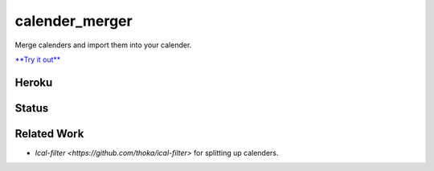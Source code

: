 calender_merger
===============

Merge calenders and import them into your calender.

`**Try it out** <https://calender-merger.herokuapp.com/>`__

Heroku 
------

.. image:: https://www.herokucdn.com/deploy/button.svg
   :target: https://heroku.com/deploy?template=https://github.com/niccokunzmann/calender_merger
   :alt: Deploy to Heroku

Status
------
   
.. image:: https://travis-ci.org/niccokunzmann/calender_merger.svg
   :target: https://travis-ci.org/niccokunzmann/calender_merger
   :alt: Build Status

Related Work
------------

- `Ical-filter <https://github.com/thoka/ical-filter>` for splitting up calenders.
